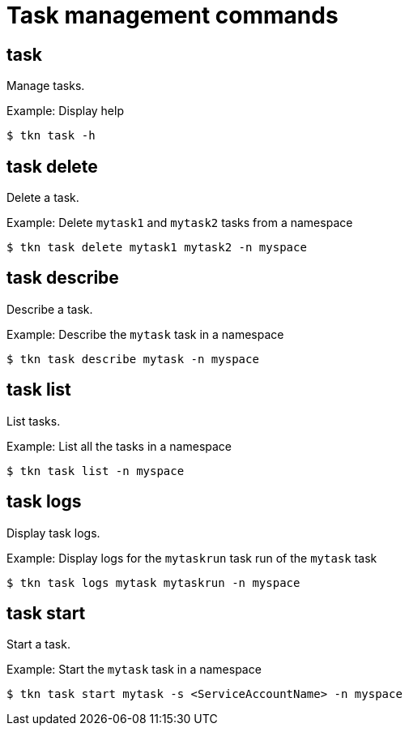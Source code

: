 // Module included in the following assemblies:
//
// *  cli_reference/tkn_cli/op-tkn-reference.adoc

[id="op-tkn-task-management_{context}"]
= Task management commands

== task
Manage tasks.

.Example: Display help
[source,terminal]
----
$ tkn task -h
----

== task delete
Delete a task.

.Example: Delete `mytask1` and `mytask2` tasks from a namespace
[source,terminal]
----
$ tkn task delete mytask1 mytask2 -n myspace
----

== task describe
Describe a task.

.Example: Describe the `mytask` task in a namespace
[source,terminal]
----
$ tkn task describe mytask -n myspace
----

== task list
List tasks.

.Example: List all the tasks in a namespace
[source,terminal]
----
$ tkn task list -n myspace
----

== task logs
Display task logs.

.Example: Display logs for the `mytaskrun` task run of the `mytask` task
[source,terminal]
----
$ tkn task logs mytask mytaskrun -n myspace
----

== task start
Start a task.

.Example: Start the `mytask` task in a namespace
[source,terminal]
----
$ tkn task start mytask -s <ServiceAccountName> -n myspace
----